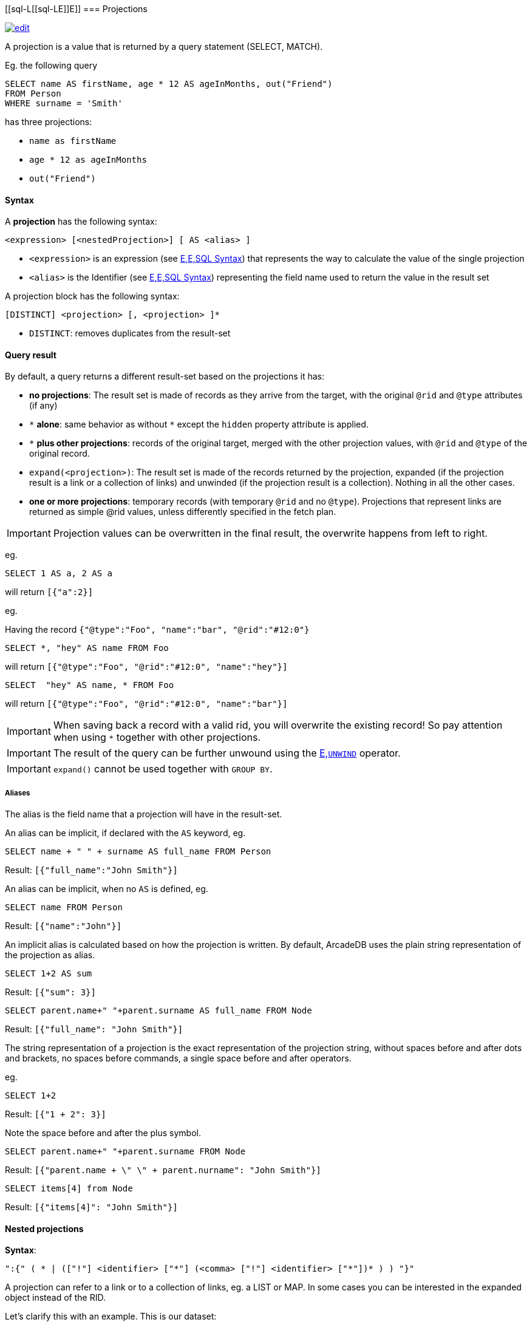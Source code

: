 [discrete]
[[sql-L[[sql-L[[sql-Projections]]E]]E]]
=== Projections

image:../images/edit.png[link="https://github.com/ArcadeData/arcadedb-docs/blob/main/src/main/asciidoc/sql/Llink="https://github.com/ArcadeData/arcadedb-docs/blob/main/src/main/asciidoc/sql/Llink="https://github.com/ArcadeData/arcadedb-docs/blob/main/src/main/asciidoc/sql/sql-Projections.adoc"E"E" float=right]

A projection is a value that is returned by a query statement (SELECT, MATCH).

Eg. the following query

[source,sql]
----
SELECT name AS firstName, age * 12 AS ageInMonths, out("Friend")
FROM Person
WHERE surname = 'Smith'
----

has three projections:

* `name as firstName`
* `age * 12 as ageInMonths`
* `out(&quot;Friend&quot;)`

[discrete]

==== Syntax

A *projection* has the following syntax:

`&lt;expression&gt; [&lt;nestedProjection&gt;] [ AS &lt;alias&gt; ]`

* `&lt;expression&gt;` is an expression (see <<sql-L<<sql-L<<sql-Syntax,E,E,SQL Syntax>>) that represents the way to calculate the value of the single projection
* `&lt;alias&gt;` is the Identifier (see <<sql-L<<sql-L<<sql-Syntax,E,E,SQL Syntax>>) representing the field name used to return the value in the result set

A projection block has the following syntax:

`[DISTINCT] &lt;projection&gt; [, &lt;projection&gt; ]*`

* `DISTINCT`: removes duplicates from the result-set

[discrete]
==== Query result

By default, a query returns a different result-set based on the projections it has:

* *no projections*: The result set is made of records as they arrive from the target, with the original `@rid` and `@type` attributes (if any)
* `+*+` *alone*: same behavior as without `+*+` except the `hidden` property attribute is applied.
* `+*+` *plus other projections*: records of the original target, merged with the other projection values, with `@rid` and `@type` of the original record.
* `expand(&lt;projection&gt;)`: The result set is made of the records returned by the projection, expanded (if the projection result is a link or a collection of links) and unwinded (if the projection result is a collection). Nothing in all the other cases.
* *one or more projections*: temporary records (with temporary `@rid` and no `@type`). Projections that represent links are returned as simple @rid values, unless differently specified in the fetch plan.

IMPORTANT: Projection values can be overwritten in the final result, the overwrite happens from left to right.

eg.

[source,sql]
----
SELECT 1 AS a, 2 AS a 
----

will return `[{&quot;a&quot;:2}]`

eg.

Having the record `{&quot;@type&quot;:&quot;Foo&quot;, &quot;name&quot;:&quot;bar&quot;, &quot;@rid&quot;:&quot;#12:0&quot;}`

[source,sql]
----
SELECT *, "hey" AS name FROM Foo
----

will return `[{&quot;@type&quot;:&quot;Foo&quot;, &quot;@rid&quot;:&quot;#12:0&quot;, &quot;name&quot;:&quot;hey&quot;}]`

[source,sql]
----
SELECT  "hey" AS name, * FROM Foo
----

will return `[{&quot;@type&quot;:&quot;Foo&quot;, &quot;@rid&quot;:&quot;#12:0&quot;, &quot;name&quot;:&quot;bar&quot;}]`

IMPORTANT: When saving back a record with a valid rid, you will overwrite the existing record!
So pay attention when using `*` together with other projections.

IMPORTANT: The result of the query can be further unwound using the <<sql-L<<sql-Select-Unwind,E,`UNWIND`>> operator.

IMPORTANT: `expand()` cannot be used together with `GROUP BY`.

[discrete]

===== Aliases

The alias is the field name that a projection will have in the result-set.

An alias can be implicit, if declared with the `AS` keyword, eg.

[source,sql]
----
SELECT name + " " + surname AS full_name FROM Person
----

Result: `[{"full_name":"John Smith"}]`

An alias can be implicit, when no `AS` is defined, eg.

[source,sql]
----
SELECT name FROM Person
----

Result: `[{"name":"John"}]`

An implicit alias is calculated based on how the projection is written.
By default, ArcadeDB uses the plain string representation of the projection as alias.

[source,sql]
----
SELECT 1+2 AS sum
----

Result: `[{"sum": 3}]` 

[source,sql]
----
SELECT parent.name+" "+parent.surname AS full_name FROM Node
----

Result: `[{"full_name": "John Smith"}]`

The string representation of a projection is the exact representation of the projection string, without spaces before and after dots and brackets, no spaces before commands, a single space before and after operators.

eg.

[source,sql]
----
SELECT 1+2 
----

Result: `[{"1 + 2": 3}]`

Note the space before and after the plus symbol.

[source,sql]
----
SELECT parent.name+" "+parent.surname FROM Node
----

Result: `[{"parent.name + \" \" + parent.nurname": "John Smith"}]`

[source,sql]
----
SELECT items[4] from Node
----

Result: `[{"items[4]": "John Smith"}]`

[discrete]

==== Nested projections

*Syntax*:

`&quot;:{&quot; ( * | ([&quot;!&quot;] &lt;identifier&gt; [&quot;*&quot;] (&lt;comma&gt; [&quot;!&quot;] &lt;identifier&gt; [&quot;*&quot;])* ) ) &quot;}&quot;`

A projection can refer to a link or to a collection of links, eg. a LIST or MAP.
In some cases you can be interested in the expanded object instead of the RID.

Let's clarify this with an example. This is our dataset:

[%header,cols=4]
|===
| @rid | name | surname | parent
| #12:0 | foo | fooz |
| #12:1 | bar | barz | #12:0
| #12:2 | baz | bazz | #12:1
|===

Given this query:

[source,sql]
----
SELECT name, parent FROM TheType WHERE name = 'baz'
----

The result is
[source,json]
----
{ 
   "name": "baz",
   "parent": #12:1
}
----

Now suppose you want to expand the link and retrieve some properties of the linked object.
You can do it explicitly do it with other projections:

[source,sql]
----
SELECT name, parent.name FROM TheType WHERE name = 'baz'
----
[source,json]
----
{ 
   "name": "baz",
   "parent.name": "bar"
}
----

but this will force you to list them one by one, and it's not always possible, especially when you don't know all their names.

Another alternative is to use nested projections, eg.

[source,sql]
----
SELECT name, parent:{name} FROM TheType WHERE name = 'baz'
----

[source,json]
----
{ 
   "name": "baz",
   "parent": {
      "name": "bar"
   }
}
----

or with multiple attributes

[source,sql]
----
SELECT name, parent:{name, surname} FROM TheType WHERE name = 'baz'
----

[source,json]
----
{ 
   "name": "baz",
   "parent": {
      "name": "bar"
      "surname": "barz"      
   }
}
----

or using a wildcard

[source,sql]
----
SELECT name, parent:{*} FROM TheType WHERE name = 'baz'
----

[source,json]
----
{ 
   "name": "baz",
   "parent": {
      "name": "bar"
      "surname": "barz"      
      "parent": #12:0
   }
}
----

You can also use the `!` exclude syntax to define which attributes you want to _exclude_ from the nested projection:

[source,sql]
----
SELECT name, parent:{!surname} FROM TheType WHERE name = 'baz'
----

[source,json]
----
{ 
   "name": "baz",
   "parent": {
      "name": "bar"
      "parent": #12:0
   }
}
----

You can also use a wildcard on the right of property names, to specify the inclusion of attributes that start with a prefix, eg.

[source,sql]
----
SELECT name, parent:{surna*} FROM TheType WHERE name = 'baz'
----

[source,json]
----
{ 
   "name": "baz",
   "parent": {
      "surname": "barz"      
   }
}
----

or their exclusion

[source,sql]
----
SELECT name, parent:{!surna*} FROM TheType WHERE name = 'baz'
----

[source,json]
----
{ 
   "name": "baz",
   "parent": {
      "name": "bar",      
      "parent": #12:0
   }
}
----

Nested projection syntax allows for multiple level depth expressions, eg. you can go three levels deep as follows:

[source,sql]
----
SELECT name, parent:{name, surname, parent:{name, surname}} FROM TheType WHERE name = 'baz'
----

[source,json]
----
{ 
   "name": "baz",
   "parent": {
      "name": "bar"
      "surname": "barz"      
      "parent": {
         "name": "foo"
         "surname": "fooz"      
      }   
   }
}
----

You can also use expressions and aliases in nested projections:

[source,sql]
----
SELECT name, parent.parent:{name, surname} as grandparent FROM TheType WHERE name = 'baz'
----

[source,json]
----
{ 
   "name": "baz",
   "grandparent": {
      "name": "foo"
      "surname": "fooz"      
   }   
}
----

Finally, you can rename fields with `AS`:

[source,sql]
----
SELECT name, parent.parent:{name AS givenname} as grandparent FROM TheType WHERE name = 'baz'
----

[source,json]
----
{ 
   "name": "baz",
   "grandparent": {
      "givenname": "fooz"      
   }   
}
----
